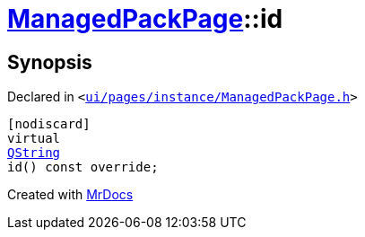 [#ManagedPackPage-id]
= xref:ManagedPackPage.adoc[ManagedPackPage]::id
:relfileprefix: ../
:mrdocs:


== Synopsis

Declared in `&lt;https://github.com/PrismLauncher/PrismLauncher/blob/develop/launcher/ui/pages/instance/ManagedPackPage.h#L43[ui&sol;pages&sol;instance&sol;ManagedPackPage&period;h]&gt;`

[source,cpp,subs="verbatim,replacements,macros,-callouts"]
----
[nodiscard]
virtual
xref:QString.adoc[QString]
id() const override;
----



[.small]#Created with https://www.mrdocs.com[MrDocs]#

